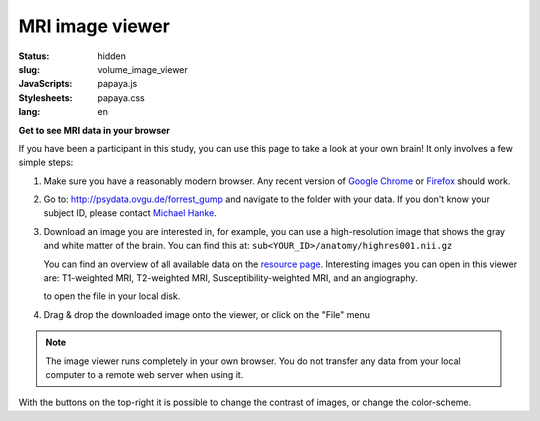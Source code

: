 MRI image viewer
****************

:status: hidden
:slug: volume_image_viewer
:JavaScripts: papaya.js
:Stylesheets: papaya.css
:lang: en

**Get to see MRI data in your browser**

If you have been a participant in this study, you can use this page to take a
look at your own brain! It only involves a few simple steps:

1. Make sure you have a reasonably modern browser. Any recent version of `Google
   Chrome`_ or Firefox_ should work.
2. Go to: http://psydata.ovgu.de/forrest_gump and navigate to the folder with
   your data. If you don't know your subject ID, please contact `Michael Hanke`_.
3. Download an image you are interested in, for example, you can use a
   high-resolution image that shows the gray and white matter of the brain. You
   can find this at: ``sub<YOUR_ID>/anatomy/highres001.nii.gz``

   You can find an overview of all available data on the
   `resource page <{filename}/pages/resources.rst>`_. Interesting images you can
   open in this viewer are: T1-weighted MRI, T2-weighted MRI,
   Susceptibility-weighted MRI, and an angiography.

   to open the file in your local disk.

.. _Google Chrome: http://www.google.com/chrome
.. _Firefox: http://www.mozilla.org/de/firefox
.. _Michael Hanke: mailto:michael.hanke@ovgu.de

4. Drag & drop the downloaded image onto the viewer, or click on the "File" menu

.. note::

   The image viewer runs completely in your own browser. You do not transfer
   any data from your local computer to a remote web server when using it.

.. raw:: html

  <script type="text/javascript">
      var params = [];
      params["worldSpace"] = false;
      params["expandable"] = true;
      params["kioskMode"] = false;
  </script>

  <div class="row">
    <div class="col-md-12">
      <div class="papaya papayaviewer" data-params="params"></div>
    </div><!-- /.col-md-12 -->
  </div><!-- /.row -->

With the buttons on the top-right it is possible to change the contrast of
images, or change the color-scheme.
